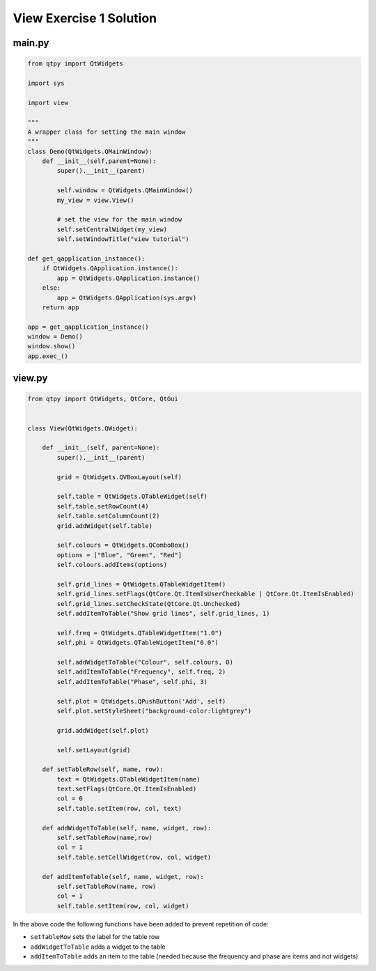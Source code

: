 .. _ViewExercise1Solution:

========================
View Exercise 1 Solution
========================

main.py
#######

.. code-block:: python


    from qtpy import QtWidgets

    import sys

    import view

    """
    A wrapper class for setting the main window
    """
    class Demo(QtWidgets.QMainWindow):
        def __init__(self,parent=None):
            super().__init__(parent)

            self.window = QtWidgets.QMainWindow()
            my_view = view.View()

            # set the view for the main window
            self.setCentralWidget(my_view)
            self.setWindowTitle("view tutorial")

    def get_qapplication_instance():
        if QtWidgets.QApplication.instance():
            app = QtWidgets.QApplication.instance()
        else:
            app = QtWidgets.QApplication(sys.argv)
        return app

    app = get_qapplication_instance()
    window = Demo()
    window.show()
    app.exec_()

view.py
#######

.. code-block:: python

    from qtpy import QtWidgets, QtCore, QtGui


    class View(QtWidgets.QWidget):

        def __init__(self, parent=None):
            super().__init__(parent)

            grid = QtWidgets.QVBoxLayout(self)

            self.table = QtWidgets.QTableWidget(self)
            self.table.setRowCount(4)
            self.table.setColumnCount(2)
            grid.addWidget(self.table)

            self.colours = QtWidgets.QComboBox()
            options = ["Blue", "Green", "Red"]
            self.colours.addItems(options)

            self.grid_lines = QtWidgets.QTableWidgetItem()
            self.grid_lines.setFlags(QtCore.Qt.ItemIsUserCheckable | QtCore.Qt.ItemIsEnabled)
            self.grid_lines.setCheckState(QtCore.Qt.Unchecked)
            self.addItemToTable("Show grid lines", self.grid_lines, 1)

            self.freq = QtWidgets.QTableWidgetItem("1.0")
            self.phi = QtWidgets.QTableWidgetItem("0.0")

            self.addWidgetToTable("Colour", self.colours, 0)
            self.addItemToTable("Frequency", self.freq, 2)
            self.addItemToTable("Phase", self.phi, 3)

            self.plot = QtWidgets.QPushButton('Add', self)
            self.plot.setStyleSheet("background-color:lightgrey")

            grid.addWidget(self.plot)

            self.setLayout(grid)

        def setTableRow(self, name, row):
            text = QtWidgets.QTableWidgetItem(name)
            text.setFlags(QtCore.Qt.ItemIsEnabled)
            col = 0
            self.table.setItem(row, col, text)

        def addWidgetToTable(self, name, widget, row):
            self.setTableRow(name,row)
            col = 1
            self.table.setCellWidget(row, col, widget)

        def addItemToTable(self, name, widget, row):
            self.setTableRow(name, row)
            col = 1
            self.table.setItem(row, col, widget)

In the above code the following functions have been added to prevent
repetition of code:

- ``setTableRow`` sets the label for the table row
- ``addWidgetToTable`` adds a widget to the table
- ``addItemToTable`` adds an item to the table (needed because the
  frequency and phase are items and not widgets)
